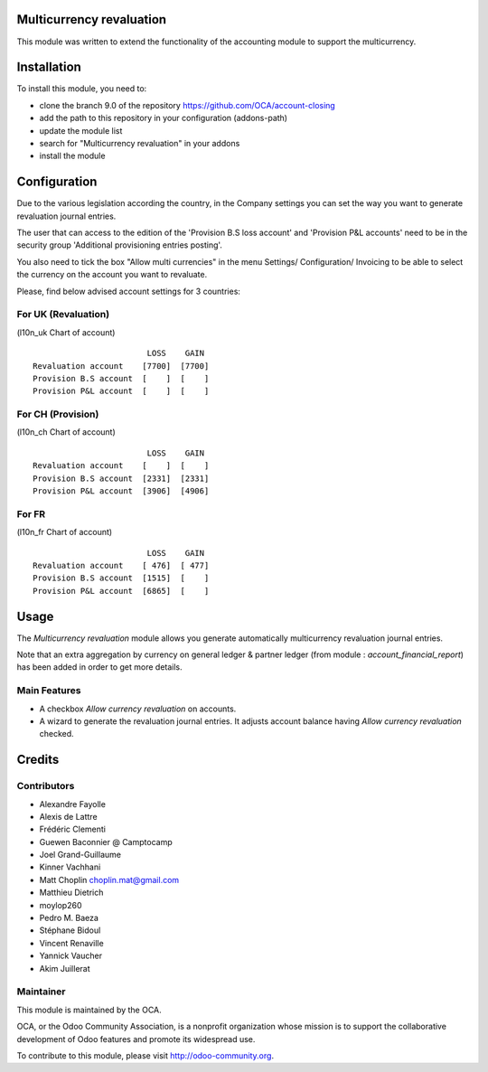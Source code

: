 .. image:: https://img.shields.io/badge/licence-AGPL--3-blue.svg
    :alt: License: AGPL-3

Multicurrency revaluation
=========================

This module was written to extend the functionality of the accounting module to
support the multicurrency.

Installation
============

To install this module, you need to:

* clone the branch 9.0 of the repository https://github.com/OCA/account-closing
* add the path to this repository in your configuration (addons-path)
* update the module list
* search for "Multicurrency revaluation" in your addons
* install the module

Configuration
=============

Due to the various legislation according the country, in the Company settings
you can set the way you want to generate revaluation journal entries.

The user that can access to the edition of the 'Provision B.S loss account' and
'Provision P&L accounts' need to be in the security group
'Additional provisioning entries posting'.

You also need to tick the box "Allow multi currencies" in the menu Settings/
Configuration/ Invoicing to be able to select the currency on the account you
want to revaluate.

Please, find below advised account settings for 3 countries:

For UK (Revaluation)
--------------------
(l10n_uk Chart of account)

::

                          LOSS    GAIN
  Revaluation account    [7700]  [7700]
  Provision B.S account  [    ]  [    ]
  Provision P&L account  [    ]  [    ]

For CH (Provision)
------------------
(l10n_ch Chart of account)

::

                          LOSS    GAIN
  Revaluation account    [    ]  [    ]
  Provision B.S account  [2331]  [2331]
  Provision P&L account  [3906]  [4906]

For FR
------
(l10n_fr Chart of account)

::

                          LOSS    GAIN
  Revaluation account    [ 476]  [ 477]
  Provision B.S account  [1515]  [    ]
  Provision P&L account  [6865]  [    ]

Usage
=====

The *Multicurrency revaluation* module allows you generate automatically
multicurrency revaluation journal entries.

Note that an extra aggregation by currency on general ledger & partner ledger
(from module : *account_financial_report*) has been added in order to get more
details.

Main Features
-------------

* A checkbox *Allow currency revaluation* on accounts.
* A wizard to generate the revaluation journal entries. It adjusts account
  balance having *Allow currency revaluation* checked.


Credits
=======

Contributors
------------

* Alexandre Fayolle
* Alexis de Lattre
* Frédéric Clementi
* Guewen Baconnier @ Camptocamp
* Joel Grand-Guillaume
* Kinner Vachhani
* Matt Choplin choplin.mat@gmail.com
* Matthieu Dietrich
* moylop260
* Pedro M. Baeza
* Stéphane Bidoul
* Vincent Renaville
* Yannick Vaucher
* Akim Juillerat


Maintainer
----------

.. image:: http://odoo-community.org/logo.png
   :alt: Odoo Community Association
   :target: http://odoo-community.org

This module is maintained by the OCA.

OCA, or the Odoo Community Association, is a nonprofit organization whose
mission is to support the collaborative development of Odoo features and
promote its widespread use.

To contribute to this module, please visit http://odoo-community.org.

